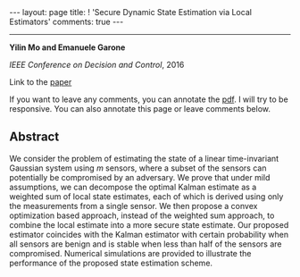 #+OPTIONS:   H:4 num:nil toc:nil author:nil timestamp:nil tex:t 
#+BEGIN_EXPORT HTML
---
layout: page
title: ! 'Secure Dynamic State Estimation via Local Estimators'
comments: true
---
#+END_EXPORT
--------------------------------
*Yilin Mo and Emanuele Garone*

/IEEE Conference on Decision and Control/, 2016

Link to the [[../../../public/papers/cdc16-1.pdf][paper]]

If you want to leave any comments, you can annotate the [[../../../pdfviewer/viewer/web/viewer.html?file=%2Fpublic%2Fpapers%2Fcdc16-1.pdf][pdf]]. I will try to be responsive. You can also annotate this page or leave comments below. 

** Abstract
We consider the problem of estimating the state of a linear time-invariant Gaussian system using $m$ sensors, where a subset of the sensors can potentially be compromised by an adversary. We prove that under mild assumptions, we can decompose the optimal Kalman estimate as a weighted sum of local state estimates, each of which is derived using only the measurements from a single sensor. We then propose a convex optimization based approach, instead of the weighted sum approach, to combine the local estimate into a more secure state estimate. Our proposed estimator coincides with the Kalman estimator with certain probability when all sensors are benign and is stable when less than half of the sensors are compromised. Numerical simulations are provided to illustrate the performance of the proposed state estimation scheme.
